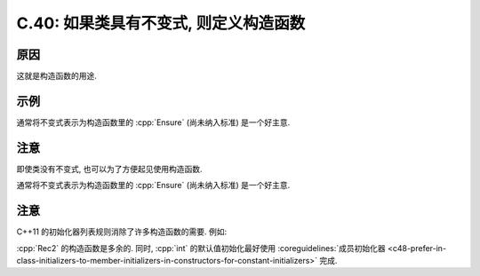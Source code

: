 ************************************************************************************************************************
C.40: 如果类具有不变式, 则定义构造函数
************************************************************************************************************************

========================================================================================================================
原因
========================================================================================================================

这就是构造函数的用途.

========================================================================================================================
示例
========================================================================================================================

.. code-block:: cpp
  :linenos:

  class Date {  // Date 表示一个 [1990 年 1 月 1 日, 2100 年 12 月 31 日] 范围内的有效日期
   public:
    Date(int dd, int mm, int yy) : d{dd}, m{mm}, y{yy} {
      if (!is_valid(d, m, y)) throw Bad_date{};  // 强制保证不变式
    }
    // ...

   private:
      int d, m, y;
  };

通常将不变式表示为构造函数里的 :cpp:`Ensure` (尚未纳入标准) 是一个好主意.

========================================================================================================================
注意
========================================================================================================================

即使类没有不变式, 也可以为了方便起见使用构造函数.

.. code-block:: cpp
  :linenos:

  struct Rec {
   public:
    string s;
    int i{0};
    Rec(string const& ss) : s{ss} {}
    Rec(int ii) : i{ii} {}
  };

  Rec r1{7};
  Rec r1{"Foo bar"};

通常将不变式表示为构造函数里的 :cpp:`Ensure` (尚未纳入标准) 是一个好主意.

========================================================================================================================
注意
========================================================================================================================

C++11 的初始化器列表规则消除了许多构造函数的需要. 例如:

.. code-block:: cpp
  :linenos:

  struct Rec2 {
   public:
    string s;
    int i;
    Rec2(string const& ss, int ii = 0) : s{ss}, i{11} {}  // 多余的
  };

  Rec2 r1{"Foo", 7};
  Rec2 r1{"Bar"};

:cpp:`Rec2` 的构造函数是多余的. 同时, :cpp:`int` 的默认值初始化最好使用 :coreguidelines:`成员初始化器 <c48-prefer-in-class-initializers-to-member-initializers-in-constructors-for-constant-initializers>` 完成.

.. seealso::

  - :coreguidelines:`C.41: 构造函数应该创建一个完全被初始化的对象 <c41-a-constructor-should-create-a-fully-initialized-object>`.
  - :coreguidelines:`C.42: 如果构造函数不能构造一个有效对象, 抛出一个异常 <c42-if-a-constructor-cannot-construct-a-valid-object-throw-an-exception>`.